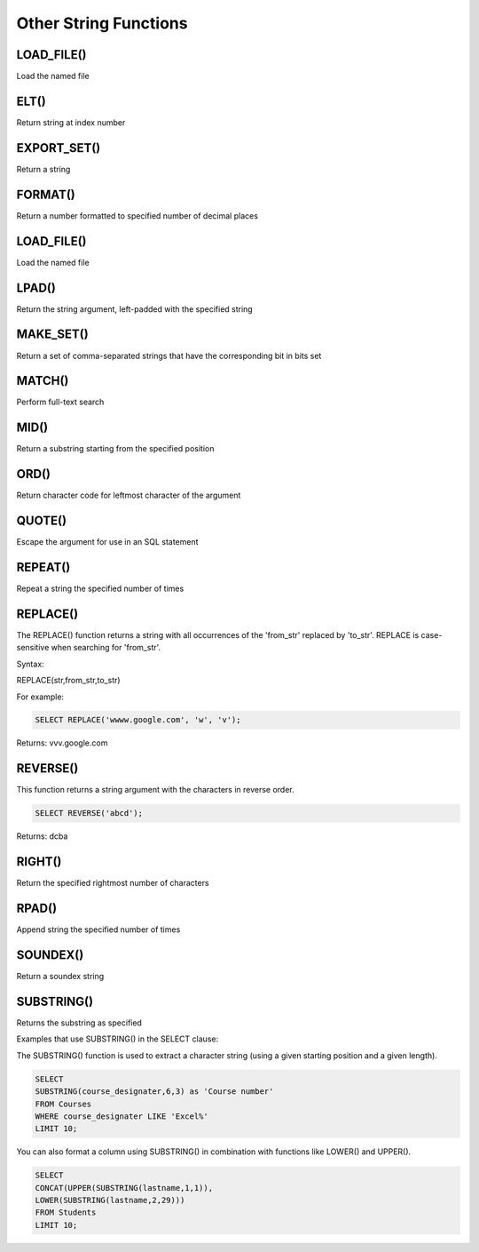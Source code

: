 Other String Functions
======================

LOAD_FILE()
-----------

Load the named file

ELT()
-----

Return string at index number

EXPORT_SET()
------------

Return a string

FORMAT()
--------

Return a number formatted to specified number of decimal places

LOAD_FILE()
-----------

Load the named file

LPAD()
-------

Return the string argument, left-padded with the specified string

MAKE_SET()
----------

Return a set of comma-separated strings that have the corresponding bit in bits set

MATCH()
-------

Perform full-text search

MID()
-----

Return a substring starting from the specified position

ORD()
-----

Return character code for leftmost character of the argument

QUOTE()
-------

Escape the argument for use in an SQL statement

REPEAT()
--------

Repeat a string the specified number of times

REPLACE()
---------

The REPLACE() function returns a string with all occurrences of the 'from_str' replaced by 'to_str'. REPLACE is case-sensitive when searching for 'from_str'.

Syntax:

REPLACE(str,from_str,to_str)

For example:

.. code-block:: mysql
	
	SELECT REPLACE('wwww.google.com', 'w', 'v');

Returns: vvv.google.com

REVERSE()
---------

This function returns a string argument with the characters in reverse order.

.. code-block:: mysql

	SELECT REVERSE('abcd');

Returns: dcba

RIGHT()
-------

Return the specified rightmost number of characters

RPAD()
------

Append string the specified number of times

SOUNDEX()
---------

Return a soundex string


SUBSTRING()
-----------

Returns the substring as specified

Examples that use SUBSTRING() in the SELECT clause:

The SUBSTRING() function is used to extract a character string (using a given starting position and a given length).

.. code-block:: mysql

	SELECT  
        SUBSTRING(course_designater,6,3) as 'Course number'                   
	FROM Courses
	WHERE course_designater LIKE 'Excel%' 
	LIMIT 10;    

You can also format a column using SUBSTRING() in combination with functions like LOWER() and UPPER().

.. code-block:: mysql

	SELECT 
	CONCAT(UPPER(SUBSTRING(lastname,1,1)),
  	LOWER(SUBSTRING(lastname,2,29)))
	FROM Students
	LIMIT 10;


